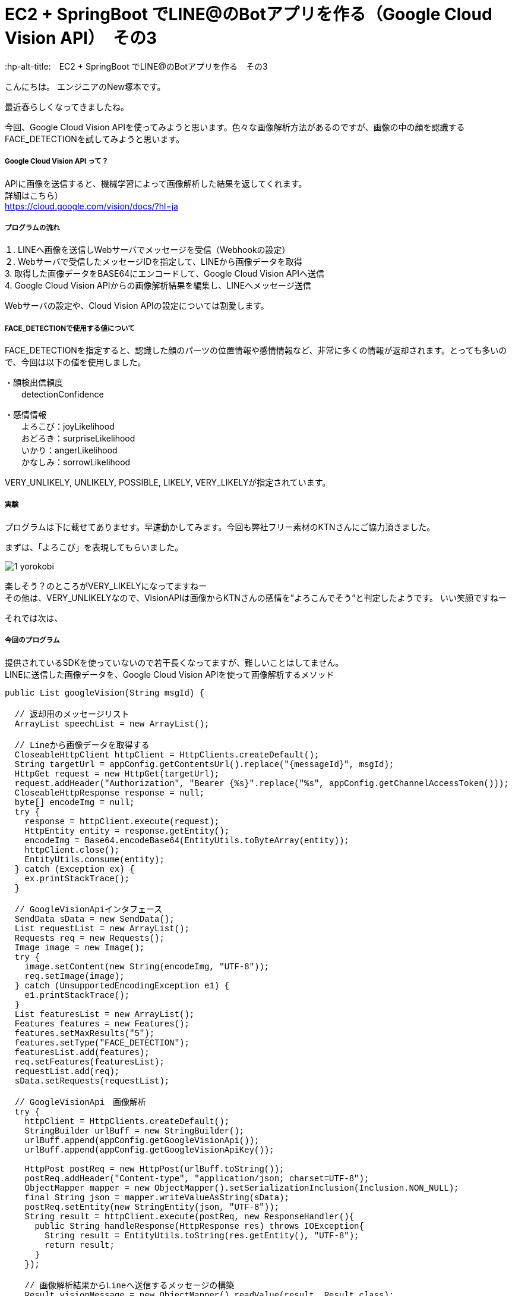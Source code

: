 # EC2 + SpringBoot でLINE@のBotアプリを作る（Google Cloud Vision API）　その3
:hp-alt-title:　EC2 + SpringBoot でLINE@のBotアプリを作る　その3
:hp-tags: NewTsukamoto, EC2, SpringBoot, Java8

こんにちは。
エンジニアのNew塚本です。

最近春らしくなってきましたね。

今回、Google Cloud Vision APIを使ってみようと思います。色々な画像解析方法があるのですが、画像の中の顔を認識するFACE_DETECTIONを試してみようと思います。



===== Google Cloud Vision API って？
APIに画像を送信すると、機械学習によって画像解析した結果を返してくれます。 +
詳細はこちら） +
https://cloud.google.com/vision/docs/?hl=ja



===== プログラムの流れ

１. LINEへ画像を送信しWebサーバでメッセージを受信（Webhookの設定） + 
２. Webサーバで受信したメッセージIDを指定して、LINEから画像データを取得 +
3. 取得した画像データをBASE64にエンコードして、Google Cloud Vision APIへ送信 +
4. Google Cloud Vision APIからの画像解析結果を編集し、LINEへメッセージ送信 +

Webサーバの設定や、Cloud Vision APIの設定については割愛します。



===== FACE_DETECTIONで使用する値について
FACE_DETECTIONを指定すると、認識した顔のパーツの位置情報や感情情報など、非常に多くの情報が返却されます。とっても多いので、今回は以下の値を使用しました。

・顔検出信頼度 +
　　detectionConfidence

・感情情報 +
　　よろこび：joyLikelihood +
　　おどろき：surpriseLikelihood +
　　いかり：angerLikelihood +
　　かなしみ：sorrowLikelihood +

VERY_UNLIKELY, UNLIKELY, POSSIBLE, LIKELY, VERY_LIKELYが指定されています。


===== 実験

プログラムは下に載せてありませす。早速動かしてみます。今回も弊社フリー素材のKTNさんにご協力頂きました。 +

まずは、「よろこび」を表現してもらいました。 +

image::https://raw.githubusercontent.com/innovation-jp/innovation-jp.github.io/master/images/tsukamoto/1_yorokobi.png[]


楽しそう？のところがVERY_LIKELYになってますねー + 
その他は、VERY_UNLIKELYなので、VisionAPIは画像からKTNさんの感情を”よろこんでそう”と判定したようです。
いい笑顔ですねー +

それでは次は、






===== 今回のプログラム +
提供されているSDKを使っていないので若干長くなってますが、難しいことはしてません。 +
LINEに送信した画像データを、Google Cloud Vision APIを使って画像解析するメソッド
++++
<pre style="font-family: Menlo, Courier">
public List<String> googleVision(String msgId) {

  // 返却用のメッセージリスト
  ArrayList<String> speechList = new ArrayList<String>();
  
  // Lineから画像データを取得する
  CloseableHttpClient httpClient = HttpClients.createDefault();
  String targetUrl = appConfig.getContentsUrl().replace("{messageId}", msgId);			
  HttpGet request = new HttpGet(targetUrl);
  request.addHeader("Authorization", "Bearer {%s}".replace("%s", appConfig.getChannelAccessToken()));
  CloseableHttpResponse response = null;
  byte[] encodeImg = null;
  try {
    response = httpClient.execute(request);
    HttpEntity entity = response.getEntity();
    encodeImg = Base64.encodeBase64(EntityUtils.toByteArray(entity));				
    httpClient.close();
    EntityUtils.consume(entity);
  } catch (Exception ex) {
    ex.printStackTrace();
  }

  // GoogleVisionApiインタフェース
  SendData sData = new SendData();
  List<Requests> requestList = new ArrayList<Requests>();
  Requests req = new Requests();
  Image image = new Image();
  try {
    image.setContent(new String(encodeImg, "UTF-8"));
    req.setImage(image);
  } catch (UnsupportedEncodingException e1) {
    e1.printStackTrace();
  }		
  List<Features> featuresList = new ArrayList<Features>();		
  Features features = new Features();
  features.setMaxResults("5");
  features.setType("FACE_DETECTION");
  featuresList.add(features);
  req.setFeatures(featuresList);
  requestList.add(req);
  sData.setRequests(requestList);

  // GoogleVisionApi　画像解析
  try {
    httpClient = HttpClients.createDefault();		
    StringBuilder urlBuff = new StringBuilder();
    urlBuff.append(appConfig.getGoogleVisionApi());
    urlBuff.append(appConfig.getGoogleVisionApiKey());

    HttpPost postReq = new HttpPost(urlBuff.toString());
    postReq.addHeader("Content-type", "application/json; charset=UTF-8");
    ObjectMapper mapper = new ObjectMapper().setSerializationInclusion(Inclusion.NON_NULL);		
    final String json = mapper.writeValueAsString(sData);
    postReq.setEntity(new StringEntity(json, "UTF-8"));
    String result = httpClient.execute(postReq, new ResponseHandler<String>(){
      public String handleResponse(HttpResponse res) throws IOException{
        String result = EntityUtils.toString(res.getEntity(), "UTF-8");
        return result;
      }
    });

    // 画像解析結果からLineへ送信するメッセージの構築
    Result visionMessage = new ObjectMapper().readValue(result, Result.class);
    for (Responses res : visionMessage.getResponses()){
      if (null != res.getFaceAnnotations()) {
        for (FaceAnnotations data : res.getFaceAnnotations()) {
              StringBuilder sb = new StringBuilder();
          sb.append("[顔検出信頼度] : " + data.getDetectionConfidence() + "\n");
          sb.append("楽しそう？ : " + data.getJoyLikelihood() + "\n");
          sb.append("驚いてる？ : " + data.getSurpriseLikelihood() + "\n");
          sb.append("怒ってる？ : " + data.getAngerLikelihood() + "\n");
          sb.append("悲しそう？ : " + data.getSorrowLikelihood());
          speechList.add(sb.toString());
        }
      }
    }
    return speechList;
  } catch (Exception e) {
    e.printStackTrace();
    throw new RuntimeException(e);
  } 
}
</pre>
++++

===== 感想
すごいですね

おわり

